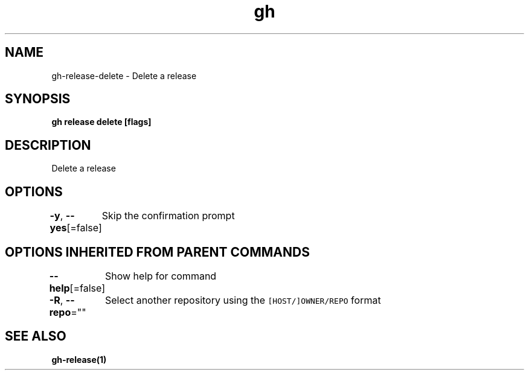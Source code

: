 .nh
.TH "gh" "1" "Aug 2021" "" ""

.SH NAME
.PP
gh\-release\-delete \- Delete a release


.SH SYNOPSIS
.PP
\fBgh release delete  [flags]\fP


.SH DESCRIPTION
.PP
Delete a release


.SH OPTIONS
.PP
\fB\-y\fP, \fB\-\-yes\fP[=false]
	Skip the confirmation prompt


.SH OPTIONS INHERITED FROM PARENT COMMANDS
.PP
\fB\-\-help\fP[=false]
	Show help for command

.PP
\fB\-R\fP, \fB\-\-repo\fP=""
	Select another repository using the \fB\fC[HOST/]OWNER/REPO\fR format


.SH SEE ALSO
.PP
\fBgh\-release(1)\fP
